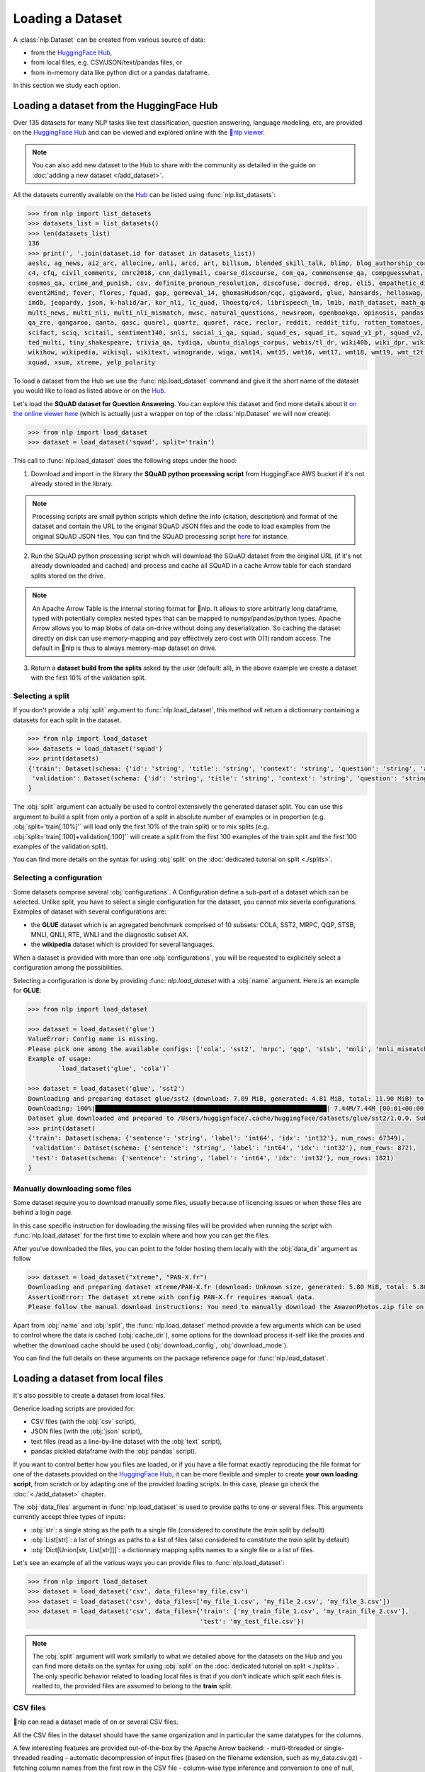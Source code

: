 Loading a Dataset
==============================================================

A :class:`nlp.Dataset` can be created from various source of data:

- from the `HuggingFace Hub <https://huggingface.co/datasets>`__,
- from local files, e.g. CSV/JSON/text/pandas files, or
- from in-memory data like python dict or a pandas dataframe.

In this section we study each option.

Loading a dataset from the HuggingFace Hub
-----------------------------------------------------------

Over 135 datasets for many NLP tasks like text classification, question answering, language modeling, etc, are provided on the `HuggingFace Hub <https://huggingface.co/datasets>`__ and can be viewed and explored online with the `🤗nlp viewer <https://huggingface.co/nlp/viewer>`__.

.. note::

    You can also add new dataset to the Hub to share with the community as detailed in the guide on :doc:`adding a new dataset </add_dataset>`.

All the datasets currently available on the `Hub <https://huggingface.co/datasets>`__ can be listed using :func:`nlp.list_datasets`:

.. code-block::

    >>> from nlp import list_datasets
    >>> datasets_list = list_datasets()
    >>> len(datasets_list)
    136
    >>> print(', '.join(dataset.id for dataset in datasets_list))
    aeslc, ag_news, ai2_arc, allocine, anli, arcd, art, billsum, blended_skill_talk, blimp, blog_authorship_corpus, bookcorpus, boolq, break_data,
    c4, cfq, civil_comments, cmrc2018, cnn_dailymail, coarse_discourse, com_qa, commonsense_qa, compguesswhat, coqa, cornell_movie_dialog, cos_e, 
    cosmos_qa, crime_and_punish, csv, definite_pronoun_resolution, discofuse, docred, drop, eli5, empathetic_dialogues, eraser_multi_rc, esnli, 
    event2Mind, fever, flores, fquad, gap, germeval_14, ghomasHudson/cqc, gigaword, glue, hansards, hellaswag, hyperpartisan_news_detection, 
    imdb, jeopardy, json, k-halid/ar, kor_nli, lc_quad, lhoestq/c4, librispeech_lm, lm1b, math_dataset, math_qa, mlqa, movie_rationales, 
    multi_news, multi_nli, multi_nli_mismatch, mwsc, natural_questions, newsroom, openbookqa, opinosis, pandas, para_crawl, pg19, piaf, qa4mre, 
    qa_zre, qangaroo, qanta, qasc, quarel, quartz, quoref, race, reclor, reddit, reddit_tifu, rotten_tomatoes, scan, scicite, scientific_papers, 
    scifact, sciq, scitail, sentiment140, snli, social_i_qa, squad, squad_es, squad_it, squad_v1_pt, squad_v2, squadshifts, super_glue, ted_hrlr, 
    ted_multi, tiny_shakespeare, trivia_qa, tydiqa, ubuntu_dialogs_corpus, webis/tl_dr, wiki40b, wiki_dpr, wiki_qa, wiki_snippets, wiki_split, 
    wikihow, wikipedia, wikisql, wikitext, winogrande, wiqa, wmt14, wmt15, wmt16, wmt17, wmt18, wmt19, wmt_t2t, wnut_17, x_stance, xcopa, xnli, 
    xquad, xsum, xtreme, yelp_polarity


To load a dataset from the Hub we use the :func:`nlp.load_dataset` command and give it the short name of the dataset you would like to load as listed above or on the `Hub <https://huggingface.co/datasets>`__.

Let's load the **SQuAD dataset for Question Answering**. You can explore this dataset and find more details about it `on the online viewer here <https://huggingface.co/nlp/viewer/?dataset=squad>`__ (which is actually just a wrapper on top of the :class:`nlp.Dataset` we will now create):

.. code-block::

    >>> from nlp import load_dataset
    >>> dataset = load_dataset('squad', split='train')

This call to :func:`nlp.load_dataset` does the following steps under the hood:

1. Download and import in the library the **SQuAD python processing script** from HuggingFace AWS bucket if it's not already stored in the library.

.. note::

    Processing scripts are small python scripts which define the info (citation, description) and format of the dataset and contain the URL to the original SQuAD JSON files and the code to load examples from the original SQuAD JSON files. You can find the SQuAD processing script `here <https://github.com/huggingface/nlp/tree/master/datasets/squad/squad.py>`__ for instance.

2. Run the SQuAD python processing script which will download the SQuAD dataset from the original URL (if it's not already downloaded and cached) and process and cache all SQuAD in a cache Arrow table for each standard splits stored on the drive.

.. note::

    An Apache Arrow Table is the internal storing format for 🤗nlp. It allows to store arbitrarly long dataframe, typed with potentially complex nested types that can be mapped to numpy/pandas/python types. Apache Arrow allows you to map blobs of data on-drive without doing any deserialization. So caching the dataset directly on disk can use memory-mapping and pay effectively zero cost with O(1) random access. The default in 🤗nlp is thus to always memory-map dataset on drive.

3. Return a **dataset build from the splits** asked by the user (default: all), in the above example we create a dataset with the first 10% of the validation split.


Selecting a split
^^^^^^^^^^^^^^^^^^^^^^^^^^^^^^

If you don't provide a :obj:`split` argument to :func:`nlp.load_dataset`, this method will return a dictionnary containing a datasets for each split in the dataset.

.. code-block::

    >>> from nlp import load_dataset
    >>> datasets = load_dataset('squad')
    >>> print(datasets)
    {'train': Dataset(schema: {'id': 'string', 'title': 'string', 'context': 'string', 'question': 'string', 'answers': 'struct<text: list<item: string>, answer_start: list<item: int32>>'}, num_rows: 87599),
     'validation': Dataset(schema: {'id': 'string', 'title': 'string', 'context': 'string', 'question': 'string', 'answers': 'struct<text: list<item: string>, answer_start: list<item: int32>>'}, num_rows: 10570)
    }

The :obj:`split` argument can actually be used to control extensively the generated dataset split. You can use this argument to build a split from only a portion of a split in absolute number of examples or in proportion (e.g. :obj:`split='train[:10%]'` will load only the first 10% of the train split) or to mix splits (e.g. :obj:`split='train[:100]+validation[:100]'` will create a split from the first 100 examples of the train split and the first 100 examples of the validation split).

You can find more details on the syntax for using :obj:`split` on the :doc:`dedicated tutorial on split <./splits>`.

Selecting a configuration
^^^^^^^^^^^^^^^^^^^^^^^^^^^^^^

Some datasets comprise several :obj:`configurations`. A Configuration define a sub-part of a dataset which can be selected. Unlike split, you have to select a single configuration for the dataset, you cannot mix severla configurations. Examples of dataset with several configurations are:

- the **GLUE** dataset which is an agregated benchmark comprised of 10 subsets: COLA, SST2, MRPC, QQP, STSB, MNLI, QNLI, RTE, WNLI and the diagnostic subset AX.
- the **wikipedia** dataset which is provided for several languages.

When a dataset is provided with more than one :obj:`configurations`, you will be requested to explicitely select a configuration among the possibilities.

Selecting a configuration is done by providing :func: `nlp.load_dataset` with a :obj:`name` argument. Here is an example for **GLUE**:

.. code-block::

    >>> from nlp import load_dataset

    >>> dataset = load_dataset('glue')
    ValueError: Config name is missing.
    Please pick one among the available configs: ['cola', 'sst2', 'mrpc', 'qqp', 'stsb', 'mnli', 'mnli_mismatched', 'mnli_matched', 'qnli', 'rte', 'wnli', 'ax']
    Example of usage:
            `load_dataset('glue', 'cola')`

    >>> dataset = load_dataset('glue', 'sst2')
    Downloading and preparing dataset glue/sst2 (download: 7.09 MiB, generated: 4.81 MiB, total: 11.90 MiB) to /Users/thomwolf/.cache/huggingface/datasets/glue/sst2/1.0.0...
    Downloading: 100%|██████████████████████████████████████████████████████████████| 7.44M/7.44M [00:01<00:00, 7.03MB/s]
    Dataset glue downloaded and prepared to /Users/huggignface/.cache/huggingface/datasets/glue/sst2/1.0.0. Subsequent calls will reuse this data.
    >>> print(dataset)
    {'train': Dataset(schema: {'sentence': 'string', 'label': 'int64', 'idx': 'int32'}, num_rows: 67349),
     'validation': Dataset(schema: {'sentence': 'string', 'label': 'int64', 'idx': 'int32'}, num_rows: 872),
     'test': Dataset(schema: {'sentence': 'string', 'label': 'int64', 'idx': 'int32'}, num_rows: 1821)
    }

Manually downloading some files
^^^^^^^^^^^^^^^^^^^^^^^^^^^^^^^^^^

Some dataset require you to download manually some files, usually because of licencing issues or when these files are behind a login page.

In this case specific instruction for dowloading the missing files will be provided when running the script with :func:`nlp.load_dataset` for the first time to explain where and how you can get the files.

After you've downloaded the files, you can point to the folder hosting them locally with the :obj:`data_dir` argument as follow

.. code-block::

    >>> dataset = load_dataset("xtreme", "PAN-X.fr")
    Downloading and preparing dataset xtreme/PAN-X.fr (download: Unknown size, generated: 5.80 MiB, total: 5.80 MiB) to /Users/thomwolf/.cache/huggingface/datasets/xtreme/PAN-X.fr/1.0.0...
    AssertionError: The dataset xtreme with config PAN-X.fr requires manual data. 
    Please follow the manual download instructions: You need to manually download the AmazonPhotos.zip file on Amazon Cloud Drive (https://www.amazon.com/clouddrive/share/d3KGCRCIYwhKJF0H3eWA26hjg2ZCRhjpEQtDL70FSBN). The folder containing the saved file can be used to load the dataset via 'nlp.load_dataset("xtreme", data_dir="<path/to/folder>")'


Apart from :obj:`name` and :obj:`split`, the :func:`nlp.load_dataset` method provide a few arguments which can be used to control where the data is cached (:obj:`cache_dir`), some options for the download process it-self like the proxies and whether the download cache should be used (:obj:`download_config`, :obj:`download_mode`).

You can find the full details on these arguments on the package reference page for :func:`nlp.load_dataset`.


.. _loading-from-local-files:
Loading a dataset from local files
-----------------------------------------------------------

It's also possible to create a dataset from local files.

Generice loading scripts are provided for:

- CSV files (with the :obj:`csv` script),
- JSON files (with the :obj:`json` script),
- text files (read as a line-by-line dataset with the :obj:`text` script),
- pandas pickled dataframe (with the :obj:`pandas` script).

If you want to control better how you files are loaded, or if you have a file format exactly reproducing the file format for one of the datasets provided on the `HuggingFace Hub <https://huggingface.co/datasets>`__, it can be more flexible and simpler to create **your own loading script**, from scratch or by adapting one of the provided loading scripts. In this case, please go check the :doc:`<./add_dataset>` chapter.

The :obj:`data_files` argument in :func:`nlp.load_dataset` is used to provide paths to one or several files. This arguments currently accept three types of inputs:

- :obj:`str`: a single string as the path to a single file (considered to constitute the `train` split by default)
- :obj:`List[str]`: a list of strings as paths to a list of files (also considered to constitute the `train` split by default)
- :obj:`Dict[Union[str, List[str]]]`: a dictionnary mapping splits names to a single file or a list of files.

Let's see an example of all the various ways you can provide files to :func:`nlp.load_dataset`:

.. code-block::

    >>> from nlp import load_dataset
    >>> dataset = load_dataset('csv', data_files='my_file.csv')
    >>> dataset = load_dataset('csv', data_files=['my_file_1.csv', 'my_file_2.csv', 'my_file_3.csv'])
    >>> dataset = load_dataset('csv', data_files={'train': ['my_train_file_1.csv', 'my_train_file_2.csv'], 
                                                  'test': 'my_test_file.csv'})

.. note::

    The :obj:`split` argument will work similarly to what we detailed above for the datasets on the Hub and you can find more details on the syntax for using :obj:`split` on the :doc:`dedicated tutorial on split <./splits>`. The only specific behavior related to loading local files is that if you don't indicate which split each files is realted to, the provided files are assumed to belong to the **train** split.


CSV files
^^^^^^^^^^^^^^^^^^^^^^^^^^^^^^^^^^^^^^^^^^^

🤗nlp can read a dataset made of on or several CSV files.

All the CSV files in the dataset should have the same organization and in particular the same datatypes for the columns.

A few interesting features are provided out-of-the-box by the Apache Arrow backend:
- multi-threaded or single-threaded reading
- automatic decompression of input files (based on the filename extension, such as my_data.csv.gz)
- fetching column names from the first row in the CSV file
- column-wise type inference and conversion to one of null, int64, float64, timestamp[s], string or binary data
- detecting various spellings of null values such as NaN or #N/A

Here is an example loading two CSV file to create a ``train`` split (default split unless specify otherwise):

.. code-block::

    >>> from nlp import load_dataset
    >>> dataset = load_dataset('csv', data_files=['my_file_1.csv', 'my_file_2.csv'])

The ``csv`` loading script provides a few simple access options to control parsing and reading the CSV files:

    - :obj:`skip_rows` (int) - Number of first rows in the file to skip (default is 0)
    - :obj:`column_names` (list, optional) – The column names of the target table. If empty, fall back on autogenerate_column_names (default: empty).
    - :obj:`autogenerate_column_names` (bool) – Whether to autogenerate column names if column_names is empty. If true, column names will be of the form “f0”, “f1”… If false, column names will be read from the first CSV row after skip_rows (default False).
    - :obj:`delimiter` (1-character string) – The character delimiting individual cells in the CSV data (default ``','``).
    - :obj:`quote_char` (1-character string or False) – The character used optionally for quoting CSV values (False if quoting is not allowed, default '"').

If you want more control, the ``csv`` script provide full control on reading, parsong and convertion through the Apache Arrow `pyarrow.csv.ReadOptions <https://arrow.apache.org/docs/python/generated/pyarrow.csv.ReadOptions.html>`__, `pyarrow.csv.ParseOptions <https://arrow.apache.org/docs/python/generated/pyarrow.csv.ParseOptions.html>`__ and `pyarrow.csv.ConvertOptions <https://arrow.apache.org/docs/python/generated/pyarrow.csv.ConvertOptions.html>`__

    - :obj:`read_options` — Can be provided with a `pyarrow.csv.ReadOptions <https://arrow.apache.org/docs/python/generated/pyarrow.csv.ReadOptions.html>`__ to control all the reading options. If :obj:`skip_rows`, :obj:`column_names` or :obj:`autogenerate_column_names` are also provided (see above), they will take priority over the attributes in :obj:`read_options`.
    - :obj:`parse_options` — Can be provided with a `pyarrow.csv.ParseOptions <https://arrow.apache.org/docs/python/generated/pyarrow.csv.ParseOptions.html>`__ to control all the parsing options. If :obj:`delimiter` or :obj:`quote_char` are also provided (see above), they will take priority over the attributes in :obj:`parse_options`.
    - :obj:`convert_options` — Can be provided with a `pyarrow.csv.ConvertOptions <https://arrow.apache.org/docs/python/generated/pyarrow.csv.ConvertOptions.html>`__ to control all the conversion options.


JSON files
^^^^^^^^^^^^^^^^^^^^^^^^^^^^^^^^^^^^^^^^^^^

🤗nlp supports building a dataset from JSON files in various format.

The most efficient format is to have JSON files consisting of multiple JSON objects, one per line, representing individual data rows:

.. code-block::

    {"a": 1, "b": 2.0, "c": "foo", "d": false}
    {"a": 4, "b": -5.5, "c": null, "d": true}

In this case, interesting features are provided out-of-the-box by the Apache Arrow backend:

- multi-threaded reading
- automatic decompression of input files (based on the filename extension, such as my_data.json.gz)
- sophisticated type inference (see below)

You can load such a dataset direcly with:

.. code-block::

    >>> from nlp import load_dataset
    >>> dataset = load_dataset('json', data_files='my_file.json')

In real-life though, JSON files can have diverse format and the ``json`` script will accordingly fallback on using python JSON loading methods to handle various JSON file format.

One common occurence is to have a JSON file with a single root dictionnary where the dataset is contained in a specific field, as a list of dicts or a dict of lists.

.. code-block::

    {"version: "0.1.0",
     "data": [{"a": 1, "b": 2.0, "c": "foo", "d": false},
              {"a": 4, "b": -5.5, "c": null, "d": true}]
    }

In this case you will need to specify which field contains the dataset using the :obj:`field` argument as follow:

.. code-block::

    >>> from nlp import load_dataset
    >>> dataset = load_dataset('json', data_files='my_file.json', field='data')


Text files
^^^^^^^^^^^^^^^^^^^^^^^^^^^^^^^^^^^^^^^^^^^

🤗nlp also supports building a dataset from text files read line by line (each line will be a row in the dataset).

This is simply done using the ``text`` loading script which will generate a dataset with a single column called ``text`` containing all the text lines of the input files as strings.

.. code-block::

    >>> from nlp import load_dataset
    >>> dataset = load_dataset('text', data_files={'train': ['my_text_1.txt', 'my_text_2.txt'], 'test': 'my_test_file.txt'})


Specifying the features of the dataset
^^^^^^^^^^^^^^^^^^^^^^^^^^^^^^^^^^^^^^^^

When you create a dataset from local files, the :class:`nlp.Feature` of the dataset are automatically guessed using an automatic type inference system based on `Apache Arrow Automatic Type Inference <https://arrow.apache.org/docs/python/json.html#automatic-type-inference>`__.

However sometime you may want to define yourself the features of the dataset, for instance to control the names and indices of labels using a :class:`nlp.ClassLabel`.

In this case you can use the :obj:`feature` arguments to :func:`nlp.load_dataset` to supply a :class:`nlp.Features` instance definining the features of your dataset and overriding the default pre-computed features.

Using your own dataset loading script
-----------------------------------------------------------

If the provided loading scripts for Hub dataset or for local files are not adapted for your use case, you can also easily write and use your own dataset loading script.

You can use a local loading script just by providing its path instead of the usual shortcut name:

.. code-block::

    >>> from nlp import load_dataset
    >>> dataset = load_dataset('PATH/TO/MY/LOADING/SCRIPT', data_files='PATH/TO/MY/FILE')

We provide more details on how to create your own dataset generation script in the :doc:`Adding a new dataset guide <./add_dataset>` and you can also find some inspiration in all the already provided loading scripts on the `GitHub repository <https://github.com/huggingface/nlp/tree/master/datasets>`__.


Loading a dataset from in-memory data
-----------------------------------------------------------

Eventually, it's also possible to instantiate a :class:`nlp.Dataset` directly from in-memory data, currently one or:

- a python dict, or
- a pandas dataframe.

From a python dictionnary
^^^^^^^^^^^^^^^^^^^^^^^^^^^^^^^^^^^^^^^^^^^

Let's say that you have already loaded some data in a in-memory object in your python session:

.. code-block::

    >>> my_dict = {'id': [0, 1, 2],
    >>>            'name': ['mary', 'bob', 'eve'],
    >>>            'age': [24, 53, 19]}

You can then directly create a :class:`nlp.Dataset` object using the :func:`nlp.Dataset.from_dict` or the :func:`nlp.Dataset.from_pandas` class methods of the :class:`nlp.Dataset` class:

.. code-block::

    >>> from nlp import Dataset
    >>> dataset = Dataset.from_dict(my_dict)

From a pandas dataframe
^^^^^^^^^^^^^^^^^^^^^^^^^^^^^^^^^^^^^^^^^^^

You can similarly instantiate a Dataset object from a ``pandas`` DataFrame:

.. code-block::

    >>> from nlp import Dataset
    >>> import pandas as pd
    >>> df = pd.DataFrame({"a": [1, 2, 3]})
    >>> dataset = Dataset.from_pandas(df)

.. note::

    The column types in the resulting Arrow Table are inferred from the dtypes of the pandas.Series in the DataFrame. In the case of non-object Series, the NumPy dtype is translated to its Arrow equivalent. In the case of `object`, we need to guess the datatype by looking at the Python objects in this Series.

    Be aware that Series of the `object` dtype don't carry enough information to always lead to a meaningful Arrow type. In the case that we cannot infer a type, e.g. because the DataFrame is of length 0 or the Series only contains None/nan objects, the type is set to null. This behavior can be avoided by constructing an explicit schema and passing it to this function.

To be sure that the schema and type of the instantiated :class:`nlp.Dataset` are as intended, you can explicitely provide the features of the dataset as a :class:`nlp.Feature` object to the ``from_dict`` and ``from_pandas`` methods.

